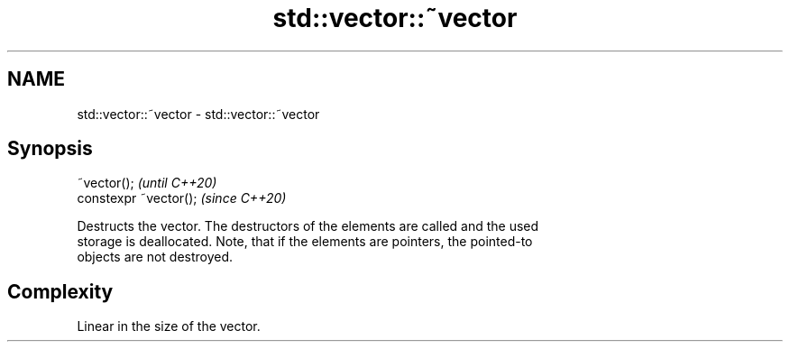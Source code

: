 .TH std::vector::~vector 3 "2021.11.17" "http://cppreference.com" "C++ Standard Libary"
.SH NAME
std::vector::~vector \- std::vector::~vector

.SH Synopsis
   ~vector();            \fI(until C++20)\fP
   constexpr ~vector();  \fI(since C++20)\fP

   Destructs the vector. The destructors of the elements are called and the used
   storage is deallocated. Note, that if the elements are pointers, the pointed-to
   objects are not destroyed.

.SH Complexity

   Linear in the size of the vector.
